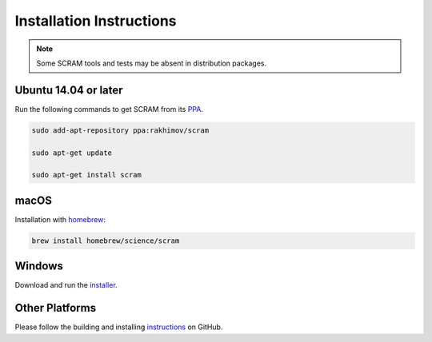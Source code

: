 #########################
Installation Instructions
#########################

.. note:: Some SCRAM tools and tests may be absent in distribution packages.


Ubuntu 14.04 or later
=====================

Run the following commands to get SCRAM from its PPA_.

.. code-block:: bash

    sudo add-apt-repository ppa:rakhimov/scram

    sudo apt-get update

    sudo apt-get install scram

.. _PPA: https://launchpad.net/~rakhimov/+archive/ubuntu/scram


macOS
=====

Installation with homebrew_:

.. code-block:: bash

    brew install homebrew/science/scram

.. _homebrew: http://brew.sh/


Windows
=======

Download and run the installer_.

.. _installer: https://sourceforge.net/projects/iscram/files/latest/download


Other Platforms
===============

Please follow the building and installing instructions_ on GitHub.

.. _instructions: https://github.com/rakhimov/scram/tree/master
